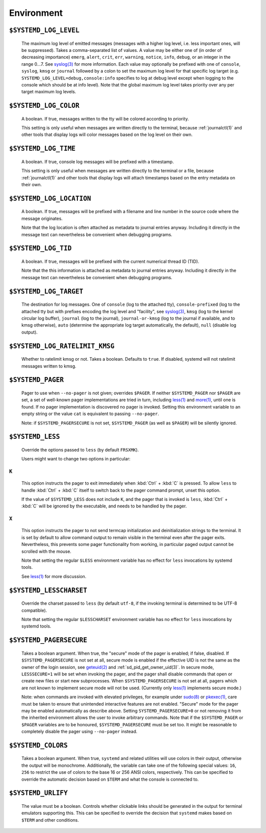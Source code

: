 

Environment
===========

``$SYSTEMD_LOG_LEVEL``
----------------------

   The maximum log level of emitted messages (messages with a higher
   log level, i.e. less important ones, will be suppressed). Takes a comma-separated list of values. A
   value may be either one of (in order of decreasing importance) ``emerg``,
   ``alert``, ``crit``, ``err``,
   ``warning``, ``notice``, ``info``,
   ``debug``, or an integer in the range 0…7. See
   `syslog(3) <https://man7.org/linux/man-pages/man3/syslog.3.html>`_
   for more information. Each value may optionally be prefixed with one of ``console``,
   ``syslog``, ``kmsg`` or ``journal`` followed by a
   colon to set the maximum log level for that specific log target (e.g.
   ``SYSTEMD_LOG_LEVEL=debug,console:info`` specifies to log at debug level except when
   logging to the console which should be at info level). Note that the global maximum log level takes
   priority over any per target maximum log levels.

``$SYSTEMD_LOG_COLOR``
----------------------

   A boolean. If true, messages written to the tty will be colored
   according to priority.

   This setting is only useful when messages are written directly to the terminal, because
   :ref:`journalctl(1)` and
   other tools that display logs will color messages based on the log level on their own.

``$SYSTEMD_LOG_TIME``
---------------------

   A boolean. If true, console log messages will be prefixed with a
   timestamp.

   This setting is only useful when messages are written directly to the terminal or a file, because
   :ref:`journalctl(1)` and
   other tools that display logs will attach timestamps based on the entry metadata on their own.

``$SYSTEMD_LOG_LOCATION``
-------------------------

   A boolean. If true, messages will be prefixed with a filename
   and line number in the source code where the message originates.

   Note that the log location is often attached as metadata to journal entries anyway. Including it
   directly in the message text can nevertheless be convenient when debugging programs.

``$SYSTEMD_LOG_TID``
--------------------

   A boolean. If true, messages will be prefixed with the current
   numerical thread ID (TID).

   Note that the this information is attached as metadata to journal entries anyway. Including it
   directly in the message text can nevertheless be convenient when debugging programs.

``$SYSTEMD_LOG_TARGET``
-----------------------

   The destination for log messages. One of
   ``console`` (log to the attached tty), ``console-prefixed`` (log to
   the attached tty but with prefixes encoding the log level and "facility", see `syslog(3) <https://man7.org/linux/man-pages/man3/syslog.3.html>`_,
   ``kmsg`` (log to the kernel circular log buffer), ``journal`` (log to
   the journal), ``journal-or-kmsg`` (log to the journal if available, and to kmsg
   otherwise), ``auto`` (determine the appropriate log target automatically, the default),
   ``null`` (disable log output).

   .. COMMENT: <constant>syslog</constant>, <constant>syslog-or-kmsg</constant> are deprecated

``$SYSTEMD_LOG_RATELIMIT_KMSG``
-------------------------------

   Whether to ratelimit kmsg or not. Takes a boolean.
   Defaults to ``true``. If disabled, systemd will not ratelimit messages written to kmsg.

``$SYSTEMD_PAGER``
------------------

   Pager to use when ``--no-pager`` is not given; overrides
   ``$PAGER``. If neither ``$SYSTEMD_PAGER`` nor ``$PAGER`` are set, a
   set of well-known pager implementations are tried in turn, including
   `less(1) <https://man7.org/linux/man-pages/man1/less.1.html>`_ and
   `more(1) <https://man7.org/linux/man-pages/man1/more.1.html>`_, until one is found. If
   no pager implementation is discovered no pager is invoked. Setting this environment variable to an empty string
   or the value ``cat`` is equivalent to passing ``--no-pager``.

   Note: if ``$SYSTEMD_PAGERSECURE`` is not set, ``$SYSTEMD_PAGER``
   (as well as ``$PAGER``) will be silently ignored.

``$SYSTEMD_LESS``
-----------------

   Override the options passed to ``less`` (by default
   ``FRSXMK``).

   Users might want to change two options in particular:

``K``
^^^^^
   This option instructs the pager to exit immediately when
   :kbd:`Ctrl` + :kbd:`C` is pressed. To allow
   ``less`` to handle :kbd:`Ctrl` + :kbd:`C`
   itself to switch back to the pager command prompt, unset this option.

   If the value of ``$SYSTEMD_LESS`` does not include ``K``,
   and the pager that is invoked is ``less``,
   :kbd:`Ctrl` + :kbd:`C` will be ignored by the
   executable, and needs to be handled by the pager.

``X``
^^^^^
   This option instructs the pager to not send termcap initialization and deinitialization
   strings to the terminal. It is set by default to allow command output to remain visible in the
   terminal even after the pager exits. Nevertheless, this prevents some pager functionality from
   working, in particular paged output cannot be scrolled with the mouse.

   Note that setting the regular ``$LESS`` environment variable has no effect
   for ``less`` invocations by systemd tools.

   See
   `less(1) <https://man7.org/linux/man-pages/man1/less.1.html>`_
   for more discussion.

``$SYSTEMD_LESSCHARSET``
------------------------

   Override the charset passed to ``less`` (by default ``utf-8``, if
   the invoking terminal is determined to be UTF-8 compatible).

   Note that setting the regular ``$LESSCHARSET`` environment variable has no effect
   for ``less`` invocations by systemd tools.

``$SYSTEMD_PAGERSECURE``
------------------------

   Takes a boolean argument. When true, the "secure" mode of the pager is enabled; if
   false, disabled. If ``$SYSTEMD_PAGERSECURE`` is not set at all, secure mode is enabled
   if the effective UID is not the same as the owner of the login session, see
   `geteuid(2) <https://man7.org/linux/man-pages/man2/geteuid.2.html>`_
   and :ref:`sd_pid_get_owner_uid(3)`.
   In secure mode, ``LESSSECURE=1`` will be set when invoking the pager, and the pager shall
   disable commands that open or create new files or start new subprocesses. When
   ``$SYSTEMD_PAGERSECURE`` is not set at all, pagers which are not known to implement
   secure mode will not be used. (Currently only
   `less(1) <https://man7.org/linux/man-pages/man1/less.1.html>`_
   implements secure mode.)

   Note: when commands are invoked with elevated privileges, for example under `sudo(8) <https://man7.org/linux/man-pages/man8/sudo.8.html>`_ or
   `pkexec(1) <http://linux.die.net/man/ 1/pkexec>`_, care
   must be taken to ensure that unintended interactive features are not enabled. "Secure" mode for the
   pager may be enabled automatically as describe above. Setting ``SYSTEMD_PAGERSECURE=0``
   or not removing it from the inherited environment allows the user to invoke arbitrary commands. Note
   that if the ``$SYSTEMD_PAGER`` or ``$PAGER`` variables are to be
   honoured, ``$SYSTEMD_PAGERSECURE`` must be set too. It might be reasonable to completely
   disable the pager using ``--no-pager`` instead.

``$SYSTEMD_COLORS``
-------------------

   Takes a boolean argument. When true, ``systemd`` and related utilities
   will use colors in their output, otherwise the output will be monochrome. Additionally, the variable can
   take one of the following special values: ``16``, ``256`` to restrict the use
   of colors to the base 16 or 256 ANSI colors, respectively. This can be specified to override the automatic
   decision based on ``$TERM`` and what the console is connected to.

.. COMMENT: This is not documented on purpose, because it is not clear if $NO_COLOR will become supported
            widely enough. So let's provide support, but without advertising this.
            <varlistentry id='no-color'>
            <term><varname>$NO_COLOR</varname></term>
            <listitem><para>If set (to any value), and <varname>$SYSTEMD_COLORS</varname> is not set, equivalent to
            <option>SYSTEMD_COLORS=0</option>. See <ulink url="https://no-color.org/">no-color.org</ulink>.</para>
            </listitem>
            </varlistentry>

``$SYSTEMD_URLIFY``
-------------------

   The value must be a boolean. Controls whether clickable links should be generated in
   the output for terminal emulators supporting this. This can be specified to override the decision that
   ``systemd`` makes based on ``$TERM`` and other conditions.
